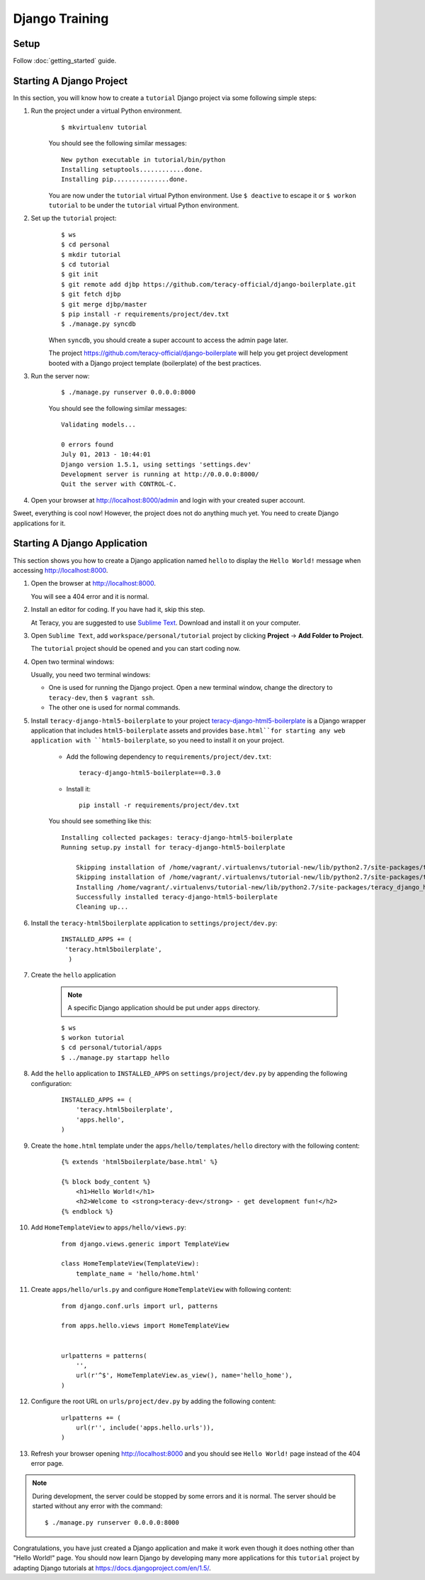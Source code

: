 Django Training
===============

Setup
----------

Follow :doc:`getting_started` guide.


Starting A Django Project
--------------------------
In this section, you will know how to create a ``tutorial`` Django project via some following simple
steps:

#. Run the project under a virtual Python environment.
    ::

        $ mkvirtualenv tutorial

    You should see the following similar messages:
    ::

        New python executable in tutorial/bin/python
        Installing setuptools............done.
        Installing pip...............done.

    You are now under the ``tutorial`` virtual Python environment. Use ``$ deactive`` to escape it or
    ``$ workon tutorial`` to be under the ``tutorial`` virtual Python environment.

#. Set up the ``tutorial`` project:
    ::

        $ ws
        $ cd personal
        $ mkdir tutorial
        $ cd tutorial
        $ git init
        $ git remote add djbp https://github.com/teracy-official/django-boilerplate.git
        $ git fetch djbp
        $ git merge djbp/master
        $ pip install -r requirements/project/dev.txt
        $ ./manage.py syncdb

    When ``syncdb``, you should create a super account to access the admin page later.

    The project https://github.com/teracy-official/django-boilerplate will help you get
    project development booted with a Django project template (boilerplate) of the best practices.

#. Run the server now:
    ::

        $ ./manage.py runserver 0.0.0.0:8000


    You should see the following similar messages:
    ::

        Validating models...

        0 errors found
        July 01, 2013 - 10:44:01
        Django version 1.5.1, using settings 'settings.dev'
        Development server is running at http://0.0.0.0:8000/
        Quit the server with CONTROL-C.

#. Open your browser at http://localhost:8000/admin and login with your created super account.

Sweet, everything is cool now! However, the project does not do anything much yet. You need to
create Django applications for it.

Starting A Django Application
-----------------------------
This section shows you how to create a Django application named ``hello`` to display the ``Hello
World!`` message when accessing http://localhost:8000.

#. Open the browser at http://localhost:8000.

   You will see a 404 error and it is normal.

#. Install an editor for coding. If you have had it, skip this step.

   At Teracy, you are suggested to use `Sublime Text <http://www.sublimetext.com/>`_. Download and
   install it on your computer.

#. Open ``Sublime Text``, add ``workspace/personal/tutorial`` project by clicking **Project** ->
   **Add  Folder to Project**.
   
   The ``tutorial`` project should be opened and you can start coding now.

#. Open two terminal windows:

   Usually, you need two terminal windows:

   - One is used for running the Django project. Open a new terminal window, change the
     directory to ``teracy-dev``, then ``$ vagrant ssh``.

   - The other one is used for normal commands.

#. Install ``teracy-django-html5-boilerplate`` to your project
   `teracy-django-html5-boilerplate <https://github.com/teracy-official/django-html5-boilerplate>`_
   is a Django wrapper application that includes ``html5-boilerplate`` assets and provides
   ``base.html``for starting any web application with ``html5-boilerplate``, so you need to install
   it on your project.

    - Add the following dependency to ``requirements/project/dev.txt``:
      ::

        teracy-django-html5-boilerplate==0.3.0

    - Install it:
      ::

        pip install -r requirements/project/dev.txt

    You should see something like this:
    ::

        Installing collected packages: teracy-django-html5-boilerplate
        Running setup.py install for teracy-django-html5-boilerplate

            Skipping installation of /home/vagrant/.virtualenvs/tutorial-new/lib/python2.7/site-packages/teracy/__init__.py (namespace package)
            Skipping installation of /home/vagrant/.virtualenvs/tutorial-new/lib/python2.7/site-packages/teracy/__init__.pyc (namespace package)
            Installing /home/vagrant/.virtualenvs/tutorial-new/lib/python2.7/site-packages/teracy_django_html5_boilerplate-0.1.0-py2.7-nspkg.pth
            Successfully installed teracy-django-html5-boilerplate
            Cleaning up...

#. Install the ``teracy-html5boilerplate`` application to ``settings/project/dev.py``: 
    ::

       INSTALLED_APPS += (
        'teracy.html5boilerplate',
         )  
#. Create  the ``hello`` application  

    .. note::
         A specific Django application should be put under ``apps`` directory.
    
    ::

        $ ws
        $ workon tutorial
        $ cd personal/tutorial/apps
        $ ../manage.py startapp hello

#. Add the ``hello`` application to ``INSTALLED_APPS`` on ``settings/project/dev.py`` by appending
   the following configuration:

    ::

        INSTALLED_APPS += (
            'teracy.html5boilerplate',
            'apps.hello',
        )

#. Create the ``home.html`` template under the ``apps/hello/templates/hello`` directory with the
   following content:
   
    ::

        {% extends 'html5boilerplate/base.html' %}

        {% block body_content %}
            <h1>Hello World!</h1>
            <h2>Welcome to <strong>teracy-dev</strong> - get development fun!</h2>
        {% endblock %}
#. Add ``HomeTemplateView`` to ``apps/hello/views.py``:
    ::

        from django.views.generic import TemplateView

        class HomeTemplateView(TemplateView):
            template_name = 'hello/home.html'
#. Create ``apps/hello/urls.py`` and configure ``HomeTemplateView`` with following content:
    ::

        from django.conf.urls import url, patterns

        from apps.hello.views import HomeTemplateView


        urlpatterns = patterns(
            '',
            url(r'^$', HomeTemplateView.as_view(), name='hello_home'),
        )
#. Configure the root URL on ``urls/project/dev.py`` by adding the following content:
    ::

        urlpatterns += (
            url(r'', include('apps.hello.urls')),
        )

#. Refresh your browser opening http://localhost:8000 and you should see ``Hello World!`` page instead
   of the 404 error page.

.. note::

    During development, the server could be stopped by some errors and it is normal.
    The server should be started without any error with the command:
    ::
    
        $ ./manage.py runserver 0.0.0.0:8000

Congratulations, you have just created a Django application and make it work even though it does
nothing other than "Hello World!" page. You should now learn Django by developing many more
applications for this ``tutorial`` project by adapting Django tutorials at
https://docs.djangoproject.com/en/1.5/.
